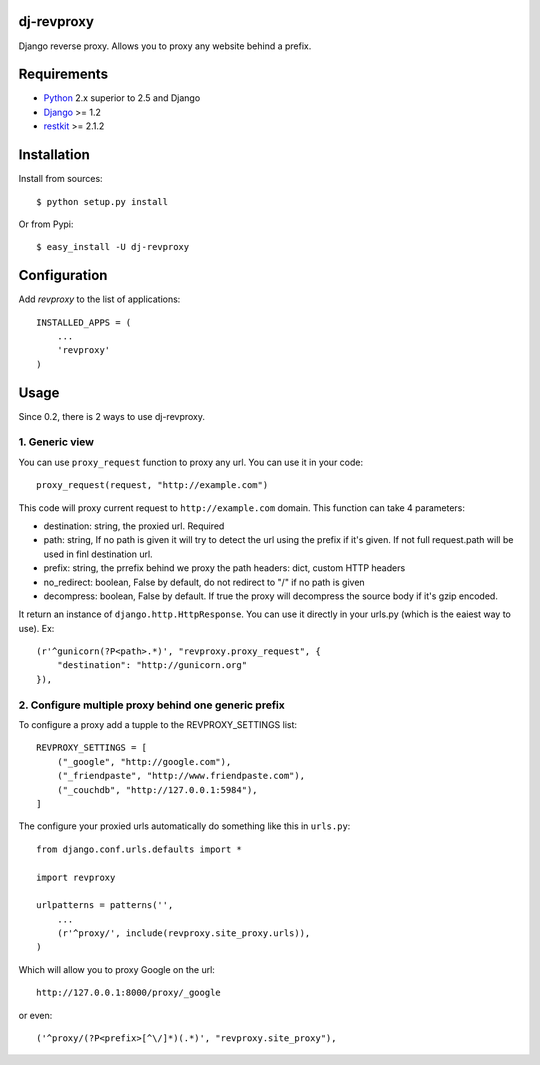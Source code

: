 dj-revproxy
-----------

Django reverse proxy. Allows you to proxy any website behind a prefix.

Requirements
------------

- `Python <http://www.python.org>`_ 2.x superior to 2.5 and Django
- `Django <http://www.djangoproject.org>`_  >= 1.2
- `restkit <http://www.couchdbkit.org>`_ >= 2.1.2

Installation
------------

Install from sources::

  $ python setup.py install

Or from Pypi::

  $ easy_install -U dj-revproxy 

Configuration
-------------

Add `revproxy`  to the list of applications::

    INSTALLED_APPS = (
        ...
        'revproxy'
    )

Usage
-----

Since 0.2, there is 2 ways to use dj-revproxy.


1. Generic view
+++++++++++++++

You can use ``proxy_request`` function to proxy any url. You can use it in your code::

    proxy_request(request, "http://example.com")

This code will proxy current request to ``http://example.com`` domain.
This function can take 4 parameters:

- destination: string, the proxied url. Required
- path: string, If no path is given it will try to detect the url using
  the prefix if it's given. If not full request.path will be used in
  finl destination url.
- prefix: string, the prrefix behind we proxy the path
  headers: dict, custom HTTP headers
- no_redirect: boolean, False by default, do not redirect to "/" 
  if no path is given
- decompress: boolean, False by default. If true the proxy will
  decompress the source body if it's gzip encoded.

It return an instance of ``django.http.HttpResponse``. You can use it  directly
in your urls.py (which is the eaiest way to use). Ex::

    (r'^gunicorn(?P<path>.*)', "revproxy.proxy_request", {
        "destination": "http://gunicorn.org"
    }),

2. Configure multiple proxy behind one generic prefix
+++++++++++++++++++++++++++++++++++++++++++++++++++++

To configure a proxy add a tupple to the REVPROXY_SETTINGS list::

    REVPROXY_SETTINGS = [
        ("_google", "http://google.com"),
        ("_friendpaste", "http://www.friendpaste.com"),
        ("_couchdb", "http://127.0.0.1:5984"),
    ]

The configure your proxied urls automatically do something like this in
``urls.py``:: 
    from django.conf.urls.defaults import *

    import revproxy

    urlpatterns = patterns('',
        ...
        (r'^proxy/', include(revproxy.site_proxy.urls)),
    )

Which will allow you to proxy Google on the url::

    http://127.0.0.1:8000/proxy/_google

or even::

    ('^proxy/(?P<prefix>[^\/]*)(.*)', "revproxy.site_proxy"),

